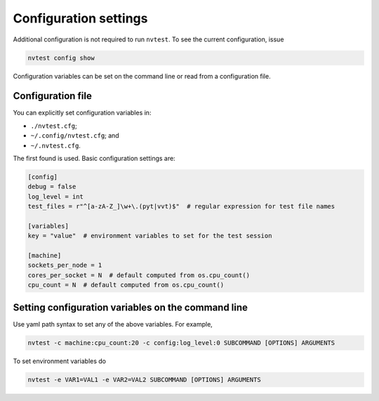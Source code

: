 Configuration settings
======================

Additional configuration is not required to run ``nvtest``.  To see the current configuration, issue

.. code-block:: console

   nvtest config show

Configuration variables can be set on the command line or read from a configuration file.

Configuration file
------------------

You can explicitly set configuration variables in:

- ``./nvtest.cfg``;
- ``~/.config/nvtest.cfg``; and
- ``~/.nvtest.cfg``.

The first found is used.  Basic configuration settings are:

.. code-block:: ini

   [config]
   debug = false
   log_level = int
   test_files = r"^[a-zA-Z_]\w+\.(pyt|vvt)$"  # regular expression for test file names

   [variables]
   key = "value"  # environment variables to set for the test session

   [machine]
   sockets_per_node = 1
   cores_per_socket = N  # default computed from os.cpu_count()
   cpu_count = N  # default computed from os.cpu_count()

Setting configuration variables on the command line
---------------------------------------------------

Use yaml path syntax to set any of the above variables.  For example,

.. code-block:: console

   nvtest -c machine:cpu_count:20 -c config:log_level:0 SUBCOMMAND [OPTIONS] ARGUMENTS

To set environment variables do

.. code-block:: console

   nvtest -e VAR1=VAL1 -e VAR2=VAL2 SUBCOMMAND [OPTIONS] ARGUMENTS
